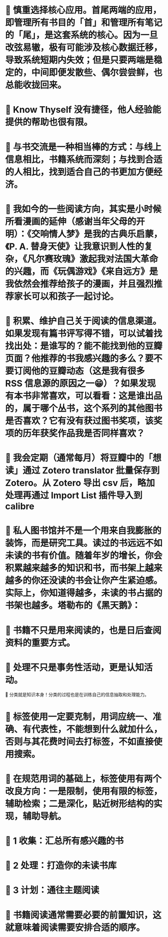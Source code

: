 :PROPERTIES:
:hypothesis-uri: https://sspai.com/post/78133
:hypothesis-title: 把阅读作为方法：从选书到笔记的经验分享 - 少数派
:hypothesis-naming-scheme: 0.2.0
:END:

* 📌 慎重选择核心应用。首尾两端的应用，即管理所有书目的「首」和管理所有笔记的「尾」，是这套系统的核心。因为一旦改弦易辙，极有可能涉及核心数据迁移，导致系统短期内失效；但是只要两端是稳定的，中间即便发散些、偶尔尝尝鲜，也总能收拢回来。
:PROPERTIES:
:hid: b-47dO7NEe2yTGdu6f2Rig
:updated: 2023-05-10T00:56:03.164626+00:00
:END:
* 📌 Know Thyself 没有捷径，他人经验能提供的帮助也很有限。
:PROPERTIES:
:hid: 8bKWSu7OEe27lbfnrmKuaA
:updated: 2023-05-10T01:06:50.386327+00:00
:END:
* 📌 与书交流是一种相当棒的方式：与线上信息相比，书籍系统而深刻；与找到合适的人相比，找到适合自己的书更加方便经济。
:PROPERTIES:
:hid: EWoApO7PEe2DZQuq2YO5mQ
:updated: 2023-05-10T01:07:43.593139+00:00
:END:
* 📌 我如今的一些阅读方向，其实是小时候所看漫画的延伸（感谢当年父母的开明）：《交响情人梦》是我的古典乐启蒙，《P. A. 替身天使》让我意识到人性的复杂，《凡尔赛玫瑰》激起我对法国大革命的兴趣，而《玩偶游戏》《来自远方》是我依然会推荐给孩子的漫画，并且强烈推荐家长可以和孩子一起讨论。
:PROPERTIES:
:hid: PpXBJu7PEe2Y5tfmxudXbg
:updated: 2023-05-10T01:08:59.376276+00:00
:END:
* 📌 积累、维护自己关于阅读的信息渠道。如果发现有篇书评写得不错，可以试着找找出处：是谁写的？能不能找到他的豆瓣页面？他推荐的书我感兴趣的多么？要不要订阅他的豆瓣动态（这是我有很多 RSS 信息源的原因之一😁）？如果发现有本书非常喜欢，可以看看：这是谁出品的，属于哪个丛书，这个系列的其他图书是否喜欢？它有没有获过图书奖项，该奖项的历年获奖作品我是否同样喜欢？
:PROPERTIES:
:hid: YwCC2u7PEe2f0Cvtf9iQRg
:updated: 2023-05-10T01:10:00.468513+00:00
:END:
* 📌 我会定期（通常每月）将豆瓣中的「想读」通过 Zotero translator 批量保存到 Zotero。从 Zotero 导出 csv 后，略加处理再通过 Import List 插件导入到 calibre
:PROPERTIES:
:hid: kl11EO7PEe2TzRtXYEEpBg
:updated: 2023-05-10T01:11:19.912781+00:00
:END:
* 📌 私人图书馆并不是一个用来自我膨胀的装饰，而是研究工具。读过的书远远不如未读的书有价值。随着年岁的增长，你会积累越来越多的知识和书，而书架上越来越多的你还没读的书会让你产生紧迫感。实际上，你知道得越多，未读的书占据的书架也越多。塔勒布的《黑天鹅》：
:PROPERTIES:
:hid: FrkgYO7REe2y6CMzUejwrw
:updated: 2023-05-10T01:22:11.477736+00:00
:END:
* 📌 书籍不只是用来阅读的，也是日后查阅资料的重要方式。
:PROPERTIES:
:hid: LMjjIu7REe2XTQOWzzUv7Q
:updated: 2023-05-10T01:22:48.506490+00:00
:END:
* 📌 处理不只是事务性活动，更是认知活动。 
:PROPERTIES:
:hid: Xmf6lO7REe2BvW_-G6uKsA
:updated: 2023-05-10T01:25:01.775039+00:00
:END:
📝 分类就是知识本身！分类的过程也是在训练自己的信息抽取和处理能力。
* 📌 标签使用一定要克制，用词应统一、准确、有代表性，不能想到什么就加什么，否则与其花费时间去打标签，不如直接使用搜索。
:PROPERTIES:
:hid: rkD5Eu7REe2j7IfOVicQ3w
:updated: 2023-05-10T01:26:25.724607+00:00
:END:
* 📌 在规范用词的基础上，标签使用有两个改良方向：一是限制，使用有限的标签，辅助检索；二是深化，贴近树形结构的实现，辅助导航。
:PROPERTIES:
:hid: twS2Bu7REe20NivQ-it1lg
:updated: 2023-05-10T01:26:40.426968+00:00
:END:
* 📌 1 收集：汇总所有感兴趣的书
:PROPERTIES:
:hid: wyvBIO7TEe2EyZuP1J05fg
:updated: 2023-05-10T01:41:19.813286+00:00
:END:
* 📌 2 处理：打造你的未读书库
:PROPERTIES:
:hid: 4TPqRO7TEe27qA9RI2wJXw
:updated: 2023-05-10T01:42:10.199344+00:00
:END:
* 📌 3 计划：通往主题阅读
:PROPERTIES:
:hid: 56m1_O7TEe2yaP-3HyVBaw
:updated: 2023-05-10T01:42:21.033708+00:00
:END:
* 📌 书籍阅读通常需要必要的前置知识，这就意味着阅读需要安排合适的顺序。
:PROPERTIES:
:hid: fGntEPlMEe2SOY8T6sI9yg
:updated: 2023-05-23T09:30:41.808453+00:00
:END: